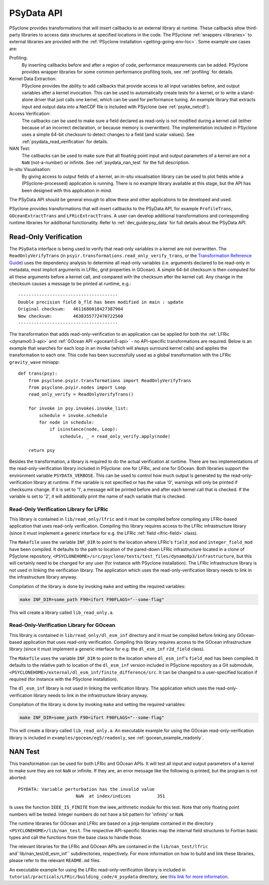 .. -----------------------------------------------------------------------------
.. BSD 3-Clause License
..
.. Copyright (c) 2019-2021, Science and Technology Facilities Council.
.. All rights reserved.
..
.. Redistribution and use in source and binary forms, with or without
.. modification, are permitted provided that the following conditions are met:
..
.. * Redistributions of source code must retain the above copyright notice, this
..   list of conditions and the following disclaimer.
..
.. * Redistributions in binary form must reproduce the above copyright notice,
..   this list of conditions and the following disclaimer in the documentation
..   and/or other materials provided with the distribution.
..
.. * Neither the name of the copyright holder nor the names of its
..   contributors may be used to endorse or promote products derived from
..   this software without specific prior written permission.
..
.. THIS SOFTWARE IS PROVIDED BY THE COPYRIGHT HOLDERS AND CONTRIBUTORS
.. "AS IS" AND ANY EXPRESS OR IMPLIED WARRANTIES, INCLUDING, BUT NOT
.. LIMITED TO, THE IMPLIED WARRANTIES OF MERCHANTABILITY AND FITNESS
.. FOR A PARTICULAR PURPOSE ARE DISCLAIMED. IN NO EVENT SHALL THE
.. COPYRIGHT HOLDER OR CONTRIBUTORS BE LIABLE FOR ANY DIRECT, INDIRECT,
.. INCIDENTAL, SPECIAL, EXEMPLARY, OR CONSEQUENTIAL DAMAGES (INCLUDING,
.. BUT NOT LIMITED TO, PROCUREMENT OF SUBSTITUTE GOODS OR SERVICES;
.. LOSS OF USE, DATA, OR PROFITS; OR BUSINESS INTERRUPTION) HOWEVER
.. CAUSED AND ON ANY THEORY OF LIABILITY, WHETHER IN CONTRACT, STRICT
.. LIABILITY, OR TORT (INCLUDING NEGLIGENCE OR OTHERWISE) ARISING IN
.. ANY WAY OUT OF THE USE OF THIS SOFTWARE, EVEN IF ADVISED OF THE
.. POSSIBILITY OF SUCH DAMAGE.
.. -----------------------------------------------------------------------------
.. Written by J. Henrichs, Bureau of Meteorology
.. Modified by I. Kavcic, Met Office

.. highlight:: python

.. _psy_data:

PSyData API
===========

PSyclone provides transformations that will insert callbacks to
an external library at runtime. These callbacks allow third-party
libraries to access data structures at specified locations in the
code. The PSyclone :ref:`wrappers <libraries>` to external libraries
are provided with the :ref:`PSyclone installation <getting-going-env-loc>`.
Some example use cases are:

Profiling:
  By inserting callbacks before and after a region of code,
  performance measurements can be added. PSyclone provides
  wrapper libraries for some common performance profiling tools,
  see :ref:`profiling` for details.

Kernel Data Extraction:
  PSyclone provides the ability to add callbacks that provide access
  to all input variables before, and output variables after a kernel
  invocation. This can be used to automatically create tests for
  a kernel, or to write a stand-alone driver that just calls one
  kernel, which can be used for performance tuning. An example
  library that extracts input and output data into a NetCDF file
  is included with PSyclone (see :ref:`psyke_netcdf`).

Access Verification:
  The callbacks can be used to make sure a field declared as read-only
  is not modified during a kernel call (either because of an incorrect
  declaration, or because memory is overwritten). The implementation
  included in PSyclone uses a simple 64-bit checksum to detect changes
  to a field (and scalar values). See :ref:`psydata_read_verification`
  for details.

NAN Test:
  The callbacks can be used to make sure that all floating point input
  and output parameters of a kernel are not a ``NaN`` (not-a-number) or
  infinite. See :ref:`psydata_nan_test` for the full description.

In-situ Visualisation:
  By giving access to output fields of a kernel, an in-situ visualisation
  library can be used to plot fields while a (PSyclone-processed)
  application is running. There is no example library available at
  this stage, but the API has been designed with this application in mind.


The PSyData API should be general enough to allow these and other
applications to be developed and used.

PSyclone provides transformations that will insert callbacks to
the PSyData API, for example ``ProfileTrans``, ``GOceanExtractTrans``
and ``LFRicExtractTrans``. A user can develop additional transformations
and corresponding runtime libraries for additional functionality.
Refer to :ref:`dev_guide:psy_data` for full details about the PSyData API.

.. _psydata_read_verification:

Read-Only Verification
----------------------

The ``PSyData`` interface is being used to verify that read-only variables
in a kernel are not overwritten. The ``ReadOnlyVerifyTrans`` (in 
``psyir.transformations.read_only_verify_trans``, or the
`Transformation Reference Guide
<https://psyclone-ref.readthedocs.io/en/latest/
autogenerated/psyclone.psyir.transformations.html#classes>`_)
uses the dependency
analysis to determine all read-only variables (i.e. arguments declared
to be read-only in metadata, most implicit arguments in LFRic, grid
properties in GOcean). A simple 64-bit checksum is then computed for all
these arguments before a kernel call, and compared with the checksum
after the kernel call. Any change in the checksum causes a message to
be printed at runtime, e.g.::

    --------------------------------------
    Double precision field b_fld has been modified in main : update
    Original checksum:   4611686018427387904
    New checksum:        4638355772470722560
    --------------------------------------

The transformation that adds read-only-verification to an application
can be applied for both the :ref:`LFRic <dynamo0.3-api>` and
:ref:`GOcean API <gocean1.0-api>` - no API-specific
transformations are required. Below is an example that searches for each
loop in an invoke (which will always surround kernel calls) and applies the
transformation to each one. This code has been successfully used as a
global transformation with the LFRic ``gravity_wave`` miniapp::

    def trans(psy):
        from psyclone.psyir.transformations import ReadOnlyVerifyTrans
        from psyclone.psyir.nodes import Loop
        read_only_verify = ReadOnlyVerifyTrans()

        for invoke in psy.invokes.invoke_list:
            schedule = invoke.schedule
            for node in schedule:
                if isinstance(node, Loop):
                    schedule, _ = read_only_verify.apply(node)

        return psy

Besides the transformation, a library is required to do the actual
verification at runtime. There are two implementations of the
read-only-verification library included in PSyclone: one for LFRic,
and one for GOcean.
Both libraries support the environment variable ``PSYDATA_VERBOSE``.
This can be used to control how much output is generated
by the read-only-verification library at runtime. If the
variable is not specified or has the value '0', warnings will only
be printed if checksums change. If it is set to '1', a message will be 
printed before and after each kernel call that is checked. If the
variable is set to '2', it will additionally print the name of each
variable that is checked.

Read-Only Verification Library for LFRic
++++++++++++++++++++++++++++++++++++++++

This library is contained in ``lib/read_only/lfric`` and it must be compiled
before compiling any LFRic-based application that uses read-only verification.
Compiling this library requires access to the LFRic infrastructure library
(since it must implement a generic interface for e.g. the LFRic
:ref:`field <lfric-field>` class).

The ``Makefile`` uses the variable ``INF_DIR`` to point to the location
where LFRic's ``field_mod`` and ``integer_field_mod`` have been compiled.
It defaults to the path to location of the pared-down LFRic infrastructure
located in a clone of PSyclone repository,
``<PSYCLONEHOME>/src/psyclone/tests/test_files/dynamo0p3/infrastructure``,
but this will certainly need to be changed for any user (for instance with
PSyclone installation). The LFRic infrastructure library is not used in
linking the verification library. The application which uses the
read-only-verification library needs to link in the infrastructure
library anyway.

.. note:
    It is the responsibility of the user to make sure that the infrastructure
    files used during compilation of the read-only-verification library are
    also used when linking the application. Otherwise strange and
    non-reproducible crashes might happen.

Compilation of the library is done by invoking ``make`` and setting
the required variables:

.. code-block:: shell

    make INF_DIR=some_path F90=ifort F90FLAGS="--some-flag"

This will create a library called ``lib_read_only.a``.

Read-Only-Verification Library for GOcean
+++++++++++++++++++++++++++++++++++++++++

This library is contained in ``lib/read_only/dl_esm_inf`` directory and
it must be compiled before linking any GOcean-based application that uses
read-only verification. Compiling this library requires access to the
GOcean infrastructure library (since it must implement a generic interface
for e.g. the ``dl_esm_inf`` ``r2d_field`` class).

The ``Makefile`` uses the variable ``INF_DIR`` to point to the location
where ``dl_esm_inf``'s ``field_mod`` has been compiled. It defaults to
the relative path to location of the ``dl_esm_inf`` version included in
PSyclone repository as a Git submodule,
``<PSYCLONEHOME>/external/dl_esm_inf/finite_difference/src``. It can be
changed to a user-specified location if required (for instance with the
PSyclone installation).

The ``dl_esm_inf`` library is not used in linking the verification library.
The application which uses the read-only-verification library needs to
link in the infrastructure library anyway.

.. note:
    It is the responsibility of the user to make sure that the infrastructure
    files used during compilation of the Read-Only-Verification library are
    also used when linking the application. Otherwise strange and
    non-reproducible crashes might happen.

Compilation of the library is done by invoking ``make`` and setting
the required variables:

.. code-block:: shell

    make INF_DIR=some_path F90=ifort F90FLAGS="--some-flag"

This will create a library called ``lib_read_only.a``.
An executable example for using the GOcean read-only-verification
library is included in ``examples/gocean/eg5/readonly``, see
:ref:`gocean_example_readonly`.

.. _psydata_nan_test:

NAN Test
--------

This transformation can be used for both LFRic and GOcean APIs. It will
test all input and output parameters of a kernel to make sure they are not
``NaN`` or infinite. If they are, an error message like the following
is printed, but the program is not aborted::

     PSYDATA: Variable perturbation has the invalid value
                           NaN  at index/indices          351

Is uses the function ``IEEE_IS_FINITE`` from the ieee_arithmetic module
for this test. Note that only floating point numbers will be tested.
Integer numbers do not have a bit pattern for 'infinity' or ``NaN``.

The runtime libraries for GOcean and LFRic are based on a jinja-template
contained in the directory ``<PSYCLONEHOME>/lib/nan_test``.
The respective API-specific libraries map the internal field structures
to Fortran basic types and call the functions from the base class to
handle those.

The relevant libraries for the LFRic and GOcean APIs are contained in
the ``lib/nan_test/lfric`` and``lib/nan_test/dl_esm_inf`` subdirectories,
respectively. For more information on how to build and link these libraries,
please refer to the relevant ``README.md`` files.

An executable example for using the LFRic read-only-verification library is
included in ``tutorial/practicals/LFRic/building_code/4_psydata`` directory,
see `this link for more information
<https://github.com/stfc/PSyclone/tree/master/tutorial/practicals/LFRic/building_code/4_psydata>`_.
